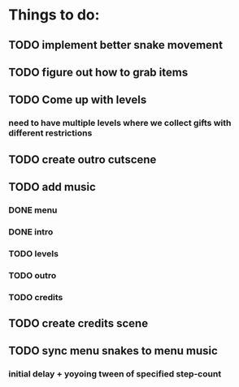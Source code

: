 * Things to do:
** TODO implement better snake movement
** TODO figure out how to grab items
** TODO Come up with levels
*** need to have multiple levels where we collect gifts with different restrictions
** TODO create outro cutscene
** TODO add music
*** DONE menu
*** DONE intro
*** TODO levels
*** TODO outro
*** TODO credits
** TODO create credits scene
** TODO sync menu snakes to menu music
*** initial delay + yoyoing tween of specified step-count
